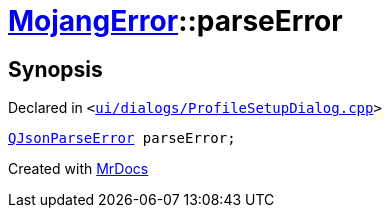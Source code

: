 [#00namespace-MojangError-parseError]
= xref:00namespace/MojangError.adoc[MojangError]::parseError
:relfileprefix: ../../
:mrdocs:


== Synopsis

Declared in `&lt;https://github.com/PrismLauncher/PrismLauncher/blob/develop/launcher/ui/dialogs/ProfileSetupDialog.cpp#L245[ui&sol;dialogs&sol;ProfileSetupDialog&period;cpp]&gt;`

[source,cpp,subs="verbatim,replacements,macros,-callouts"]
----
xref:QJsonParseError.adoc[QJsonParseError] parseError;
----



[.small]#Created with https://www.mrdocs.com[MrDocs]#
